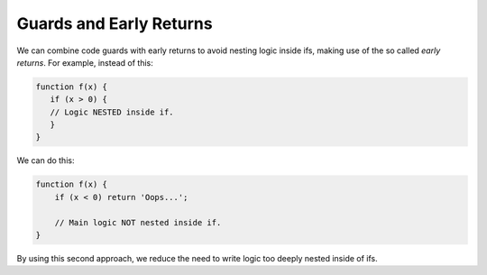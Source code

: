 ========================
Guards and Early Returns
========================

We can combine code guards with early returns to avoid nesting logic
inside ifs, making use of the so called *early returns*. For example,
instead of this:

.. code-block:: js

   function f(x) {
      if (x > 0) {
      // Logic NESTED inside if.
      }
   }

We can do this:

.. code-block:: js

   function f(x) {
       if (x < 0) return 'Oops...';

       // Main logic NOT nested inside if.
   }

By using this second approach, we reduce the need to write logic too deeply nested inside of ifs.
